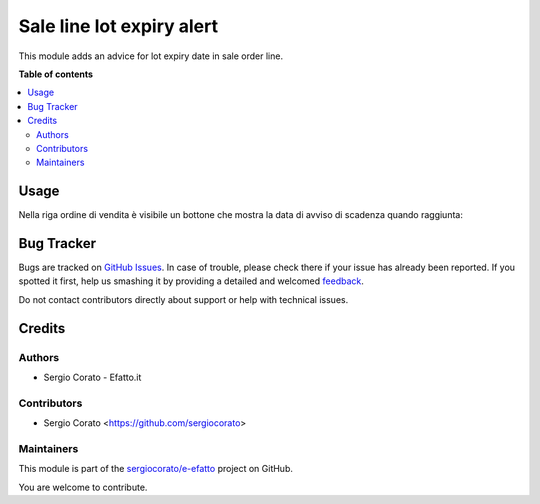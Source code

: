 ==========================
Sale line lot expiry alert
==========================

.. !!!!!!!!!!!!!!!!!!!!!!!!!!!!!!!!!!!!!!!!!!!!!!!!!!!!
   !! This file is generated by oca-gen-addon-readme !!
   !! changes will be overwritten.                   !!
   !!!!!!!!!!!!!!!!!!!!!!!!!!!!!!!!!!!!!!!!!!!!!!!!!!!!

.. |badge1| image:: https://img.shields.io/badge/maturity-Beta-yellow.png
    :target: https://odoo-community.org/page/development-status
    :alt: Beta
.. |badge2| image:: https://img.shields.io/badge/licence-AGPL--3-blue.png
    :target: http://www.gnu.org/licenses/agpl-3.0-standalone.html
    :alt: License: AGPL-3
.. |badge3| image:: https://img.shields.io/badge/github-sergiocorato%2Fe--efatto-lightgray.png?logo=github
    :target: https://github.com/sergiocorato/e-efatto/tree/12.0/sale_line_lot_expiry_alert
    :alt: sergiocorato/e-efatto

|badge1| |badge2| |badge3| 

This module adds an advice for lot expiry date in sale order line.

**Table of contents**

.. contents::
   :local:

Usage
=====

Nella riga ordine di vendita è visibile un bottone che mostra la data di avviso di scadenza quando raggiunta:

.. image:: https://raw.githubusercontent.com/sergiocorato/e-efatto/12.0/sale_line_lot_expiry_alert/static/description/bottone.png
    :alt: Bottone

.. image:: https://raw.githubusercontent.com/sergiocorato/e-efatto/12.0/sale_line_lot_expiry_alert/static/description/avviso.png
    :alt: Avviso

Bug Tracker
===========

Bugs are tracked on `GitHub Issues <https://github.com/sergiocorato/e-efatto/issues>`_.
In case of trouble, please check there if your issue has already been reported.
If you spotted it first, help us smashing it by providing a detailed and welcomed
`feedback <https://github.com/sergiocorato/e-efatto/issues/new?body=module:%20sale_line_lot_expiry_alert%0Aversion:%2012.0%0A%0A**Steps%20to%20reproduce**%0A-%20...%0A%0A**Current%20behavior**%0A%0A**Expected%20behavior**>`_.

Do not contact contributors directly about support or help with technical issues.

Credits
=======

Authors
~~~~~~~

* Sergio Corato - Efatto.it

Contributors
~~~~~~~~~~~~

* Sergio Corato <https://github.com/sergiocorato>

Maintainers
~~~~~~~~~~~

This module is part of the `sergiocorato/e-efatto <https://github.com/sergiocorato/e-efatto/tree/12.0/sale_line_lot_expiry_alert>`_ project on GitHub.

You are welcome to contribute.
